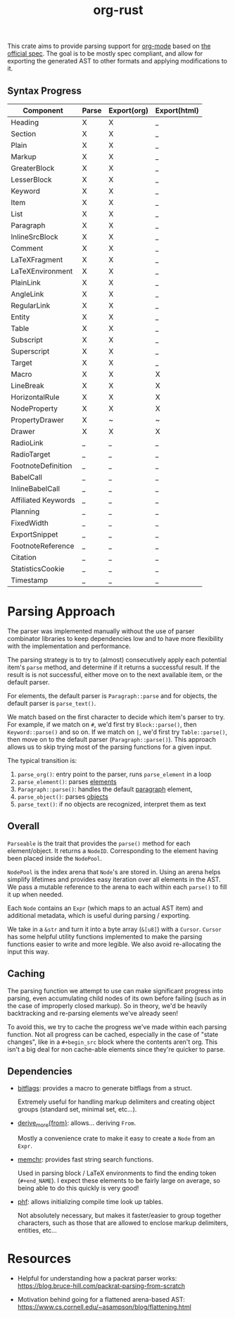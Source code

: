 #+title: org-rust

This crate aims to provide parsing support for [[https://orgmode.org/][org-mode]] based on [[https://orgmode.org/worg/dev/org-syntax-edited.html][the official spec]].
The goal is to be mostly spec compliant, and allow for exporting the generated AST to other formats and applying modifications to it.


** Syntax Progress

| Component           | Parse | Export(org) | Export(html) |
|---------------------+-------+-------------+--------------|
| Heading             | X     | X           | _            |
| Section             | X     | X           | _            |
| Plain               | X     | X           | _            |
| Markup              | X     | X           | _            |
| GreaterBlock        | X     | X           | _            |
| LesserBlock         | X     | X           | _            |
| Keyword             | X     | X           | _            |
| Item                | X     | X           | _            |
| List                | X     | X           | _            |
| Paragraph           | X     | X           | _            |
| InlineSrcBlock      | X     | X           | _            |
| Comment             | X     | X           | _            |
| LaTeXFragment       | X     | X           | _            |
| LaTeXEnvironment    | X     | X           | _            |
| PlainLink           | X     | X           | _            |
| AngleLink           | X     | X           | _            |
| RegularLink         | X     | X           | _            |
| Entity              | X     | X           | _            |
| Table               | X     | X           | _            |
| Subscript           | X     | X           | _            |
| Superscript         | X     | X           | _            |
| Target              | X     | X           | _            |
| Macro               | X     | X           | X            |
| LineBreak           | X     | X           | X            |
| HorizontalRule      | X     | X           | X            |
| NodeProperty        | X     | X           | X            |
| PropertyDrawer      | X     | ~           | ~            |
| Drawer              | X     | X           | X            |
| RadioLink           | _     | _           | _            |
| RadioTarget         | _     | _           | _            |
| FootnoteDefinition  | _     | _           | _            |
| BabelCall           | _     | _           | _            |
| InlineBabelCall     | _     | _           | _            |
| Affiliated Keywords | _     | _           | _            |
| Planning            | _     | _           | _            |
| FixedWidth          | _     | _           | _            |
| ExportSnippet       | _     | _           | _            |
| FootnoteReference   | _     | _           | _            |
| Citation            | _     | _           | _            |
| StatisticsCookie    | _     | _           | _            |
| Timestamp           | _     | _           | _            |

* Parsing Approach

The parser was implemented manually without the use of parser combinator libraries to keep dependencies low and to have more flexibility with the implementation and performance.

The parsing strategy is to try to (almost) consecutively apply each potential item's ~parse~ method, and determine if it returns a successful result. If the result is is not successful,
either move on to the next available item, or the default parser.

For elements, the default parser is ~Paragraph::parse~ and for objects, the default parser is ~parse_text()~.

We match based on the first character to decide which item's parser to try. For example, if we match on ~#~, we'd first try ~Block::parse()~, then ~Keyword::parse()~ and so on. If we match on ~|~, we'd first try ~Table::parse()~, then move on to the default parser (~Paragraph::parse()~). This approach allows us to skip trying most of the parsing functions for a given input.

The typical transition is:
1. ~parse_org()~: entry point to the parser, runs ~parse_element~ in a loop
2. ~parse_element()~: parses [[https://orgmode.org/worg/dev/org-syntax-edited.html#Elements][elements]]
3. ~Paragraph::parse()~: handles the default [[https://orgmode.org/worg/dev/org-syntax-edited.html#Paragraphs][paragraph]] element,
4. ~parse_object()~: parses [[https://orgmode.org/worg/dev/org-syntax-edited.html#Objects][objects]]
5. ~parse_text()~: if no objects are recognized, interpret them as text


** Overall

~Parseable~ is the trait that provides the ~parse()~ method for each element/object. It returns a ~NodeID~. Corresponding to the element having been placed inside the ~NodePool~.

~NodePool~ is the index arena that ~Node~'s are stored in. Using an arena helps simplify lifetimes and provides easy iteration over all elements in the AST. We pass a mutable reference to the arena to each within each ~parse()~ to fill it up when needed.


Each ~Node~ contains an ~Expr~ (which maps to an actual AST item) and additional metadata, which is useful during parsing / exporting.

We take in a ~&str~ and turn it into a byte array (~&[u8]~) with a ~Cursor~. ~Cursor~ has some helpful utility functions implemented to make the parsing functions easier to write and more legible. We also avoid re-allocating the input this way.


** Caching

The parsing function we attempt to use can make significant progress into parsing, even accumulating child nodes of its own before failing (such as in the case of improperly closed markup).
So in theory, we'd be heavily backtracking and re-parsing elements we've already seen!

To avoid this, we try to cache the progress we've made within each parsing function.
Not all progress can be cached, especially in the case of "state changes", like in a ~#+begin_src~ block where the contents aren't org.
This isn't a big deal for non cache-able elements since they're quicker to parse.


** Dependencies

- [[https://github.com/bitflags/bitflags][bitflags]]: provides a macro to generate bitflags from a struct.

  Extremely useful for handling markup delimiters and creating object groups (standard set, minimal set, etc...).

- [[https://docs.rs/derive_more/latest/derive_more/][derive_more{from}]]: allows... deriving ~From~.

  Mostly a convenience crate to make it easy to create a ~Node~ from an ~Expr~.

- [[https://github.com/BurntSushi/memchr][memchr]]: provides fast string search functions.

   Used in parsing block / LaTeX environments to find the ending token (~#+end_NAME~). I expect these elements to be fairly large on average, so being able to do this quickly is very good!

- [[https://github.com/rust-phf/rust-phf][phf]]: allows initializing compile time look up tables.

   Not absolutely necessary, but makes it faster/easier to group together characters, such as those that are allowed to enclose markup delimiters, entities, etc...

* Resources

 - Helpful for understanding how a packrat parser works:
   https://blog.bruce-hill.com/packrat-parsing-from-scratch

 - Motivation behind going for a flattened arena-based AST:
   https://www.cs.cornell.edu/~asampson/blog/flattening.html
